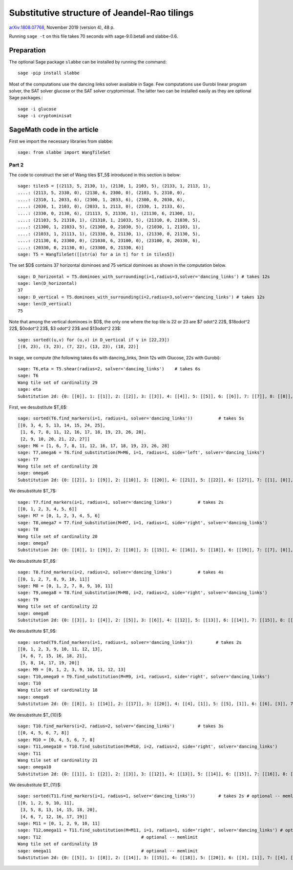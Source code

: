 =============================================
Substitutive structure of Jeandel-Rao tilings
=============================================

`arXiv:1808.07768`__, November 2019 (version 4), 48 p.

__ https://arxiv.org/abs/1808.07768

Running ``sage -t`` on this file takes 70 seconds with sage-9.0.beta6 and
slabbe-0.6.

Preparation
-----------

The optional Sage package ``slabbe`` can be installed by running the command::

    sage -pip install slabbe

Most of the computations use the dancing links solver available in Sage.
Few computations use Gurobi linear program solver, the SAT solver glucose
or the SAT solver cryptominisat. The latter two can be installed easily as they
are optional Sage packages.::

    sage -i glucose
    sage -i cryptominisat

SageMath code in the article
----------------------------

First we import the necessary libraries from slabbe::

    sage: from slabbe import WangTileSet

Part 2
======

The code to construct the set of Wang tiles $\T_5$ introduced in this section
is below:

.. link

::

    sage: tiles5 = [(2113, 5, 2130, 1), (2130, 1, 2103, 5), (2133, 1, 2113, 1),
    ....: (2113, 5, 2330, 0), (2130, 6, 2300, 0), (2103, 5, 2310, 0),
    ....: (2310, 1, 2033, 6), (2300, 1, 2033, 6), (2300, 0, 2030, 6),
    ....: (2030, 1, 2103, 0), (2033, 1, 2113, 0), (2330, 1, 2133, 6),
    ....: (2330, 0, 2130, 6), (21113, 5, 21330, 1), (21130, 6, 21300, 1),
    ....: (21103, 5, 21310, 1), (21310, 1, 21033, 5), (21310, 0, 21030, 5),
    ....: (21300, 1, 21033, 5), (21300, 0, 21030, 5), (21030, 1, 21103, 1),
    ....: (21033, 1, 21113, 1), (21330, 0, 21130, 1), (21330, 0, 21130, 5),
    ....: (21130, 6, 23300, 0), (21030, 6, 23100, 0), (23100, 0, 20330, 6),
    ....: (20330, 0, 21130, 0), (23300, 0, 21330, 6)]
    sage: T5 = WangTileSet([[str(a) for a in t] for t in tiles5])

The set $D$ contains 37 horizontal dominoes and 75 vertical dominoes as
shown in the computation below.

.. link

::
    
    sage: D_horizontal = T5.dominoes_with_surrounding(i=1,radius=3,solver='dancing_links') # takes 12s
    sage: len(D_horizontal)
    37
    sage: D_vertical = T5.dominoes_with_surrounding(i=2,radius=3,solver='dancing_links') # takes 12s
    sage: len(D_vertical)
    75

Note that among the vertical dominoes in $D$, the only one where the top tile
is 22 or 23 are $7 \odot^2 22$, $18\odot^2 22$, $0\odot^2 23$, $3 \odot^2 23$
and $13\odot^2 23$:

.. link

::
    
    sage: sorted((u,v) for (u,v) in D_vertical if v in [22,23])
    [(0, 23), (3, 23), (7, 22), (13, 23), (18, 22)]

In sage, we compute (the following takes 6s with dancing_links, 3min 12s with Glucose, 22s with Gurobi):

.. link

::

    sage: T6,eta = T5.shear(radius=2, solver='dancing_links')    # takes 6s
    sage: T6
    Wang tile set of cardinality 29
    sage: eta
    Substitution 2d: {0: [[0]], 1: [[1]], 2: [[2]], 3: [[3]], 4: [[4]], 5: [[5]], 6: [[6]], 7: [[7]], 8: [[8]], 9: [[9]], 10: [[10]], 11: [[11]], 12: [[12]], 13: [[13]], 14: [[14]], 15: [[15]], 16: [[16]], 17: [[17]], 18: [[18]], 19: [[19]], 20: [[20]], 21: [[21]], 22: [[22]], 23: [[23]], 24: [[24]], 25: [[25]], 26: [[26]], 27: [[27]], 28: [[28]]}

First, we desubstitute $\T_6$:

.. link

::

    sage: sorted(T6.find_markers(i=1, radius=1, solver='dancing_links'))          # takes 5s
    [[0, 3, 4, 5, 13, 14, 15, 24, 25],
     [1, 6, 7, 8, 11, 12, 16, 17, 18, 19, 23, 26, 28],
     [2, 9, 10, 20, 21, 22, 27]]
    sage: M6 = [1, 6, 7, 8, 11, 12, 16, 17, 18, 19, 23, 26, 28]
    sage: T7,omega6 = T6.find_substitution(M=M6, i=1, radius=1, side='left', solver='dancing_links')
    sage: T7
    Wang tile set of cardinality 20
    sage: omega6
    Substitution 2d: {0: [[2]], 1: [[9]], 2: [[10]], 3: [[20]], 4: [[21]], 5: [[22]], 6: [[27]], 7: [[1], [0]], 8: [[6], [5]], 9: [[7], [4]], 10: [[8], [4]], 11: [[11], [3]], 12: [[12], [3]], 13: [[16], [15]], 14: [[17], [15]], 15: [[18], [14]], 16: [[19], [14]], 17: [[23], [13]], 18: [[26], [25]], 19: [[28], [24]]}

We desubstitute $\T_7$:

.. link

::

    sage: T7.find_markers(i=1, radius=1, solver='dancing_links')          # takes 2s
    [[0, 1, 2, 3, 4, 5, 6]]
    sage: M7 = [0, 1, 2, 3, 4, 5, 6]
    sage: T8,omega7 = T7.find_substitution(M=M7, i=1, radius=1, side='right', solver='dancing_links')
    sage: T8
    Wang tile set of cardinality 20
    sage: omega7
    Substitution 2d: {0: [[8]], 1: [[9]], 2: [[10]], 3: [[15]], 4: [[16]], 5: [[18]], 6: [[19]], 7: [[7], [0]], 8: [[7], [2]], 9: [[8], [1]], 10: [[11], [2]], 11: [[12], [2]], 12: [[13], [3]], 13: [[14], [3]], 14: [[15], [5]], 15: [[15], [6]], 16: [[16], [5]], 17: [[16], [6]], 18: [[17], [4]], 19: [[19], [6]]}

We desubstitute $\T_8$:

.. link

::

    sage: T8.find_markers(i=2, radius=2, solver='dancing_links')          # takes 4s
    [[0, 1, 2, 7, 8, 9, 10, 11]]
    sage: M8 = [0, 1, 2, 7, 8, 9, 10, 11]
    sage: T9,omega8 = T8.find_substitution(M=M8, i=2, radius=2, side='right', solver='dancing_links')
    sage: T9
    Wang tile set of cardinality 22
    sage: omega8
    Substitution 2d: {0: [[3]], 1: [[4]], 2: [[5]], 3: [[6]], 4: [[12]], 5: [[13]], 6: [[14]], 7: [[15]], 8: [[18]], 9: [[4, 0]], 10: [[5, 0]], 11: [[5, 1]], 12: [[5, 2]], 13: [[6, 0]], 14: [[13, 8]], 15: [[14, 10]], 16: [[15, 10]], 17: [[16, 11]], 18: [[17, 9]], 19: [[17, 11]], 20: [[18, 7]], 21: [[19, 9]]}

We desubstitute $\T_9$:

.. link

::

    sage: sorted(T9.find_markers(i=1, radius=1, solver='dancing_links'))         # takes 2s
    [[0, 1, 2, 3, 9, 10, 11, 12, 13],
     [4, 6, 7, 15, 16, 18, 21],
     [5, 8, 14, 17, 19, 20]]
    sage: M9 = [0, 1, 2, 3, 9, 10, 11, 12, 13]
    sage: T10,omega9 = T9.find_substitution(M=M9, i=1, radius=1, side='right', solver='dancing_links')
    sage: T10
    Wang tile set of cardinality 18
    sage: omega9
    Substitution 2d: {0: [[8]], 1: [[14]], 2: [[17]], 3: [[20]], 4: [[4], [1]], 5: [[5], [1]], 6: [[6], [3]], 7: [[7], [2]], 8: [[8], [0]], 9: [[14], [9]], 10: [[15], [13]], 11: [[16], [10]], 12: [[16], [11]], 13: [[17], [13]], 14: [[18], [12]], 15: [[19], [10]], 16: [[19], [11]], 17: [[21], [12]]}

We desubstitute $\T_{10}$:

.. link

::

    sage: T10.find_markers(i=2, radius=2, solver='dancing_links')         # takes 3s
    [[0, 4, 5, 6, 7, 8]]
    sage: M10 = [0, 4, 5, 6, 7, 8]
    sage: T11,omega10 = T10.find_substitution(M=M10, i=2, radius=2, side='right', solver='dancing_links')
    sage: T11
    Wang tile set of cardinality 21
    sage: omega10
    Substitution 2d: {0: [[1]], 1: [[2]], 2: [[3]], 3: [[12]], 4: [[13]], 5: [[14]], 6: [[15]], 7: [[16]], 8: [[17]], 9: [[1, 0]], 10: [[2, 0]], 11: [[3, 0]], 12: [[9, 8]], 13: [[10, 4]], 14: [[11, 4]], 15: [[12, 6]], 16: [[13, 5]], 17: [[13, 8]], 18: [[14, 7]], 19: [[15, 5]], 20: [[17, 7]]}


We desubstitute $\T_{11}$:

.. link

::

    sage: sorted(T11.find_markers(i=1, radius=1, solver='dancing_links'))         # takes 2s # optional -- memlimit
    [[0, 1, 2, 9, 10, 11],
     [3, 5, 8, 13, 14, 15, 18, 20],
     [4, 6, 7, 12, 16, 17, 19]]
    sage: M11 = [0, 1, 2, 9, 10, 11]
    sage: T12,omega11 = T11.find_substitution(M=M11, i=1, radius=1, side='right', solver='dancing_links') # optional -- memlimit
    sage: T12                                       # optional -- memlimit
    Wang tile set of cardinality 19
    sage: omega11                                   # optional -- memlimit
    Substitution 2d: {0: [[5]], 1: [[8]], 2: [[14]], 3: [[15]], 4: [[18]], 5: [[20]], 6: [[3], [1]], 7: [[4], [2]], 8: [[5], [1]], 9: [[6], [0]], 10: [[7], [1]], 11: [[8], [1]], 12: [[12], [11]], 13: [[13], [11]], 14: [[14], [9]], 15: [[15], [10]], 16: [[16], [11]], 17: [[17], [11]], 18: [[19], [9]]}



